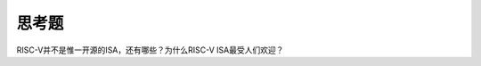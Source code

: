 ===========================
 思考题
===========================




RISC-V并不是惟一开源的ISA，还有哪些？为什么RISC-V ISA最受人们欢迎？
